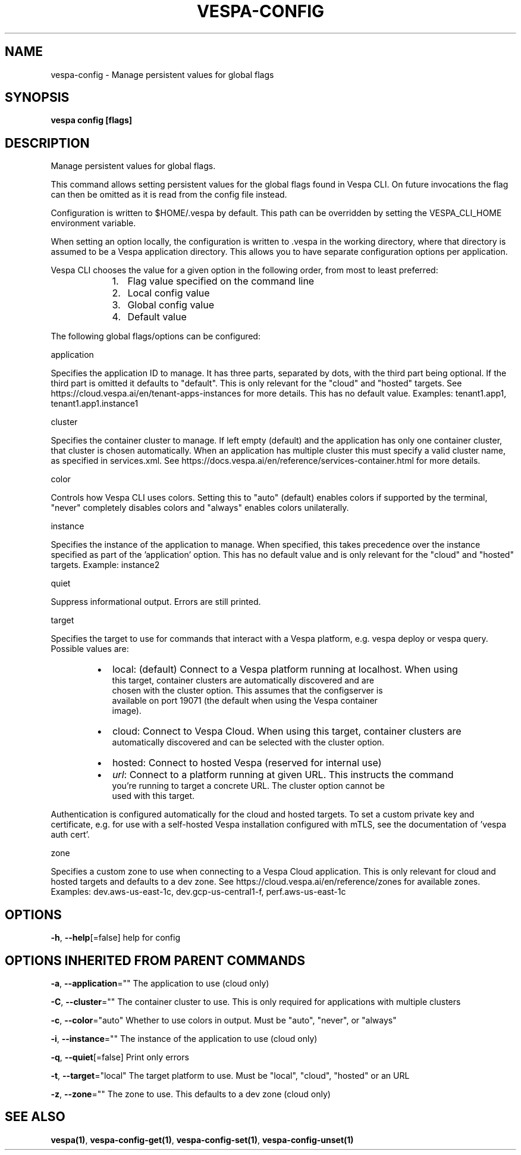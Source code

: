 .nh
.TH "VESPA-CONFIG" "1" "Aug 2024" "" ""

.SH NAME
.PP
vespa-config - Manage persistent values for global flags


.SH SYNOPSIS
.PP
\fBvespa config [flags]\fP


.SH DESCRIPTION
.PP
Manage persistent values for global flags.

.PP
This command allows setting persistent values for the global flags found in
Vespa CLI. On future invocations the flag can then be omitted as it is read
from the config file instead.

.PP
Configuration is written to $HOME/.vespa by default. This path can be
overridden by setting the VESPA_CLI_HOME environment variable.

.PP
When setting an option locally, the configuration is written to .vespa in the
working directory, where that directory is assumed to be a Vespa application
directory. This allows you to have separate configuration options per
application.

.PP
Vespa CLI chooses the value for a given option in the following order, from
most to least preferred:

.RS
.IP "  1." 5
Flag value specified on the command line
.IP "  2." 5
Local config value
.IP "  3." 5
Global config value
.IP "  4." 5
Default value

.RE

.PP
The following global flags/options can be configured:

.PP
application

.PP
Specifies the application ID to manage. It has three parts, separated by
dots, with the third part being optional. If the third part is omitted it
defaults to "default". This is only relevant for the "cloud" and "hosted"
targets. See https://cloud.vespa.ai/en/tenant-apps-instances for more details.
This has no default value. Examples: tenant1.app1, tenant1.app1.instance1

.PP
cluster

.PP
Specifies the container cluster to manage. If left empty (default) and the
application has only one container cluster, that cluster is chosen
automatically. When an application has multiple cluster this must specify a
valid cluster name, as specified in services.xml. See
https://docs.vespa.ai/en/reference/services-container.html for more details.

.PP
color

.PP
Controls how Vespa CLI uses colors. Setting this to "auto" (default) enables
colors if supported by the terminal, "never" completely disables colors and
"always" enables colors unilaterally.

.PP
instance

.PP
Specifies the instance of the application to manage. When specified, this takes
precedence over the instance specified as part of the 'application' option.
This has no default value and is only relevant for the "cloud" and "hosted"
targets. Example: instance2

.PP
quiet

.PP
Suppress informational output. Errors are still printed.

.PP
target

.PP
Specifies the target to use for commands that interact with a Vespa platform,
e.g. vespa deploy or vespa query. Possible values are:

.RS
.IP \(bu 2
local:  (default) Connect to a Vespa platform running at localhost. When using
      this target, container clusters are automatically discovered and are
      chosen with the cluster option. This assumes that the configserver is
      available on port 19071 (the default when using the Vespa container
      image).
.IP \(bu 2
cloud:  Connect to Vespa Cloud. When using this target, container clusters are
      automatically discovered and can be selected with the cluster option.
.IP \(bu 2
hosted: Connect to hosted Vespa (reserved for internal use)
.IP \(bu 2
\fIurl\fP:  Connect to a platform running at given URL. This instructs the command
      you're running to target a concrete URL. The cluster option cannot be
      used with this target.

.RE

.PP
Authentication is configured automatically for the cloud and hosted targets. To
set a custom private key and certificate, e.g. for use with a self-hosted Vespa
installation configured with mTLS, see the documentation of 'vespa auth cert'.

.PP
zone

.PP
Specifies a custom zone to use when connecting to a Vespa Cloud application.
This is only relevant for cloud and hosted targets and defaults to a dev zone.
See https://cloud.vespa.ai/en/reference/zones for available zones. Examples:
dev.aws-us-east-1c, dev.gcp-us-central1-f, perf.aws-us-east-1c


.SH OPTIONS
.PP
\fB-h\fP, \fB--help\fP[=false]
	help for config


.SH OPTIONS INHERITED FROM PARENT COMMANDS
.PP
\fB-a\fP, \fB--application\fP=""
	The application to use (cloud only)

.PP
\fB-C\fP, \fB--cluster\fP=""
	The container cluster to use. This is only required for applications with multiple clusters

.PP
\fB-c\fP, \fB--color\fP="auto"
	Whether to use colors in output. Must be "auto", "never", or "always"

.PP
\fB-i\fP, \fB--instance\fP=""
	The instance of the application to use (cloud only)

.PP
\fB-q\fP, \fB--quiet\fP[=false]
	Print only errors

.PP
\fB-t\fP, \fB--target\fP="local"
	The target platform to use. Must be "local", "cloud", "hosted" or an URL

.PP
\fB-z\fP, \fB--zone\fP=""
	The zone to use. This defaults to a dev zone (cloud only)


.SH SEE ALSO
.PP
\fBvespa(1)\fP, \fBvespa-config-get(1)\fP, \fBvespa-config-set(1)\fP, \fBvespa-config-unset(1)\fP
